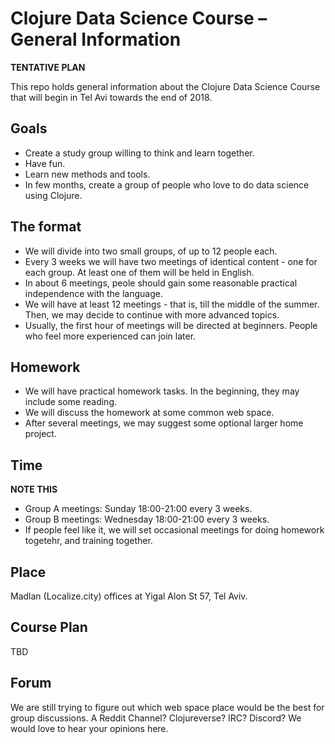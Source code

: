 * Clojure Data Science Course -- General Information

**TENTATIVE PLAN**

This repo holds general information about the Clojure Data Science Course that will begin in Tel Avi towards the end of 2018.

[[./images/feet-in-water.jpg]]

** Goals
- Create a study group willing to think and learn together.
- Have fun.
- Learn new methods and tools.
- In few months, create a group of people who love to do data science using Clojure.

** The format
- We will divide into two small groups, of up to 12 people each.
- Every 3 weeks we will have two meetings of identical content - one for each group. At least one of them will be held in English.
- In about 6 meetings, peole should gain some reasonable practical independence with the language.
- We will have at least 12 meetings - that is, till the middle of the summer. Then, we may decide to continue with more advanced topics.
- Usually, the first hour of meetings will be directed at beginners. People who feel more experienced can join later.

** Homework
- We will have practical homework tasks. In the beginning, they may include some reading.
- We will discuss the homework at some common web space.
- After several meetings, we may suggest some optional larger home project.

** Time
**NOTE THIS**
- Group A meetings: Sunday 18:00-21:00 every 3 weeks.
- Group B meetings: Wednesday 18:00-21:00 every 3 weeks.
- If people feel like it, we will set occasional meetings for doing homework togetehr, and training together.

** Place
Madlan (Localize.city) offices at Yigal Alon St 57, Tel Aviv.

** Course Plan
TBD

** Forum
We are still trying to figure out which web space place would be the best for group discussions.
A Reddit Channel? Clojureverse? IRC? Discord?
We would love to hear your opinions here.
